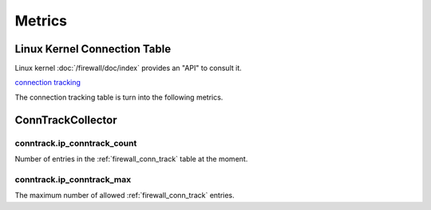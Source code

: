 Metrics
=======

.. _firewall_conn_track:

Linux Kernel Connection Table
-----------------------------

Linux kernel :doc:`/firewall/doc/index` provides an "API" to consult it.

`connection tracking <https://access.redhat.com/documentation/en-US/Red_Hat_Enterprise_Linux/6/html/Security_Guide/sect-Security_Guide-Firewalls-IPTables_and_Connection_Tracking.html>`_


The connection tracking table is turn into the following metrics.

ConnTrackCollector
------------------

conntrack.ip_conntrack_count
~~~~~~~~~~~~~~~~~~~~~~~~~~~~

Number of entries in the :ref:`firewall_conn_track` table at the moment.

conntrack.ip_conntrack_max
~~~~~~~~~~~~~~~~~~~~~~~~~~

The maximum number of allowed :ref:`firewall_conn_track` entries.
